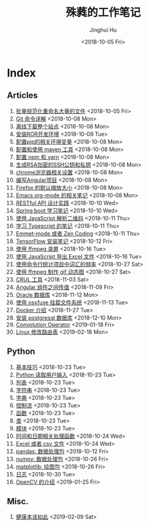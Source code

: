 #+TITLE: 殊蕤的工作笔记
#+AUTHOR: Jinghui Hu
#+EMAIL: hujinghui@buaa.edu.cn
#+DATE: <2018-10-05 Fri>



[[file:resource/image/2018/11/header.png]]

# END OF HEADER

* Index
** Articles
01. [[./article\01.rename-many-files.org][批量规范化重命名大量的文件]] <2018-10-05 Fri>
02. [[./article\02.git-command-in-detail.org][Git 命令详解]] <2018-10-08 Mon>
03. [[./article\03.download-all-site-via-wget.org][离线下载整个站点]] <2018-10-08 Mon>
04. [[./article\04.setup-ROR-enviroment.org][安装ROR开发环境]] <2018-10-09 Tue>
05. [[./article\05.setup-pip-envs.org][配置pip的相关环境变量]] <2018-10-08 Mon>
06. [[./article\06.setup-and-use-maven.org][配置和使用 maven 工具]] <2018-10-08 Mon>
07. [[./article\07.setup-npm-and-yarn.org][配置 npm 和 yarn]] <2018-10-08 Mon>
08. [[./article\08.generate-ssh-key.org][生成RSA加密的SSH公钥和私钥]] <2018-10-08 Mon>
09. [[./article\09.chrome-options.org][chrome浏览器相关设置]] <2018-10-08 Mon>
10. [[./article\10.start-angular-project.org][编写Angular项目]] <2018-10-08 Mon>
11. [[./article\11.firefox-default-zoom-pixel.org][Firefox 的默认缩放大小]] <2018-10-08 Mon>
12. [[./article\12.emacs-org-mode-note.org][Emacs org-mode 的相关笔记]] <2018-10-08 Mon>
13. [[./article\13.RESTful-API-in-Practice.org][RESTful API 设计实践]] <2018-10-10 Wed>
14. [[./article\14.spring-boot-note.org][Spring boot 学习笔记]] <2018-10-10 Wed>
15. [[./article\15.qrcode-decoder-by-javascript.org][使用 JavaScript 解析二维码]] <2018-10-11 Thu>
16. [[./article\16.typescript-learning-notes.org][学习 Typescript 的笔记]] <2018-10-11 Thu>
17. [[./article\17.emmet-mode-or-zen-coding.org][Emmet-mode 或者 Zen Coding]] <2018-10-11 Thu>
18. [[./article\18.tensorflow-startup-notes.org][TensorFlow 安装笔记]] <2018-10-12 Fri>
19. [[./article\19.capture-screen-with-ffmpeg.org][使用 ffmpeg 录屏]] <2018-10-16 Tue>
20. [[./article\20.export-excel-by-javascript.org][使用 JavaScript 导出 Excel 文件]] <2018-10-16 Tue>
21. [[./article\21.count-words-from-cli.org][使用命令行统计项目中词汇的频率]] <2018-10-27 Sat>
22. [[./article\22.make-gif-images-with-ffmpeg.org][使用 ffmpeg 制作 gif 动态图]] <2018-10-27 Sat>
23. [[./article\23.curl-cheatsheet.org][CRUL 工具]] <2018-11-03 Sat>
24. [[./article\24.angular-passing-value-between-component.org][Angular 组件之间传值]] <2018-11-09 Fri>
25. [[./article\25.connect-oracle-database.org][Oracle 数据库]] <2018-11-12 Mon>
26. [[./article\26.using-osxfuse-to-mount-filesystem.org][使用 osxfuse 挂载文件系统]] <2018-11-13 Tue>
27. [[./article\27.docker-cheatsheet.org][Docker 介绍]] <2018-11-27 Tue>
28. [[./article\28.install-postgresql.org][安装 postgresql 数据库]] <2018-12-10 Mon>
29. [[./article\29.convolution-operator.org][Convolution Operator]] <2019-01-18 Fri>
30. [[./article\30.router-command.org][Linux 修改路由表]] <2019-02-18 Mon>
** Python
01. [[./python\01.basic.org][基本技巧]] <2018-10-23 Tue>
02. [[./python\02.input.org][Python 读取用户输入]] <2018-10-23 Tue>
03. [[./python\03.list.org][列表]] <2018-10-23 Tue>
04. [[./python\04.string.org][字符串]] <2018-10-23 Tue>
05. [[./python\05.dict.org][字典]] <2018-10-23 Tue>
06. [[./python\06.ctrlflow.org][控制流]] <2018-10-23 Tue>
07. [[./python\07.function.org][函数]] <2018-10-23 Tue>
08. [[./python\08.class.org][类]] <2018-10-23 Tue>
09. [[./python\09.module.org][模块]] <2018-10-23 Tue>
10. [[./python\10.time-and-datetime.org][时间和日期相关处理函数]] <2018-10-24 Wed>
11. [[./python\11.excel-and-csv.org][Excel 或者 csv 文件]] <2018-10-24 Wed>
12. [[./python\12.lib-pandas.org][pandas: 数据处理包]] <2018-10-12 Fri>
13. [[./python\13.lib-numpy.org][numpy: 数据处理包]] <2018-10-26 Fri>
14. [[./python\14.lib-matplotlib.org][matplotlib: 绘图包]] <2018-10-26 Fri>
15. [[./python\15.logging.org][日志]] <2018-10-30 Tue>
16. [[./python\16.lib-opencv.org][OpenCV 的介绍]] <2019-01-25 Fri>
** Misc.
01. [[./misc\01.the-health-way.org][健康本该如此]] <2019-02-09 Sat>